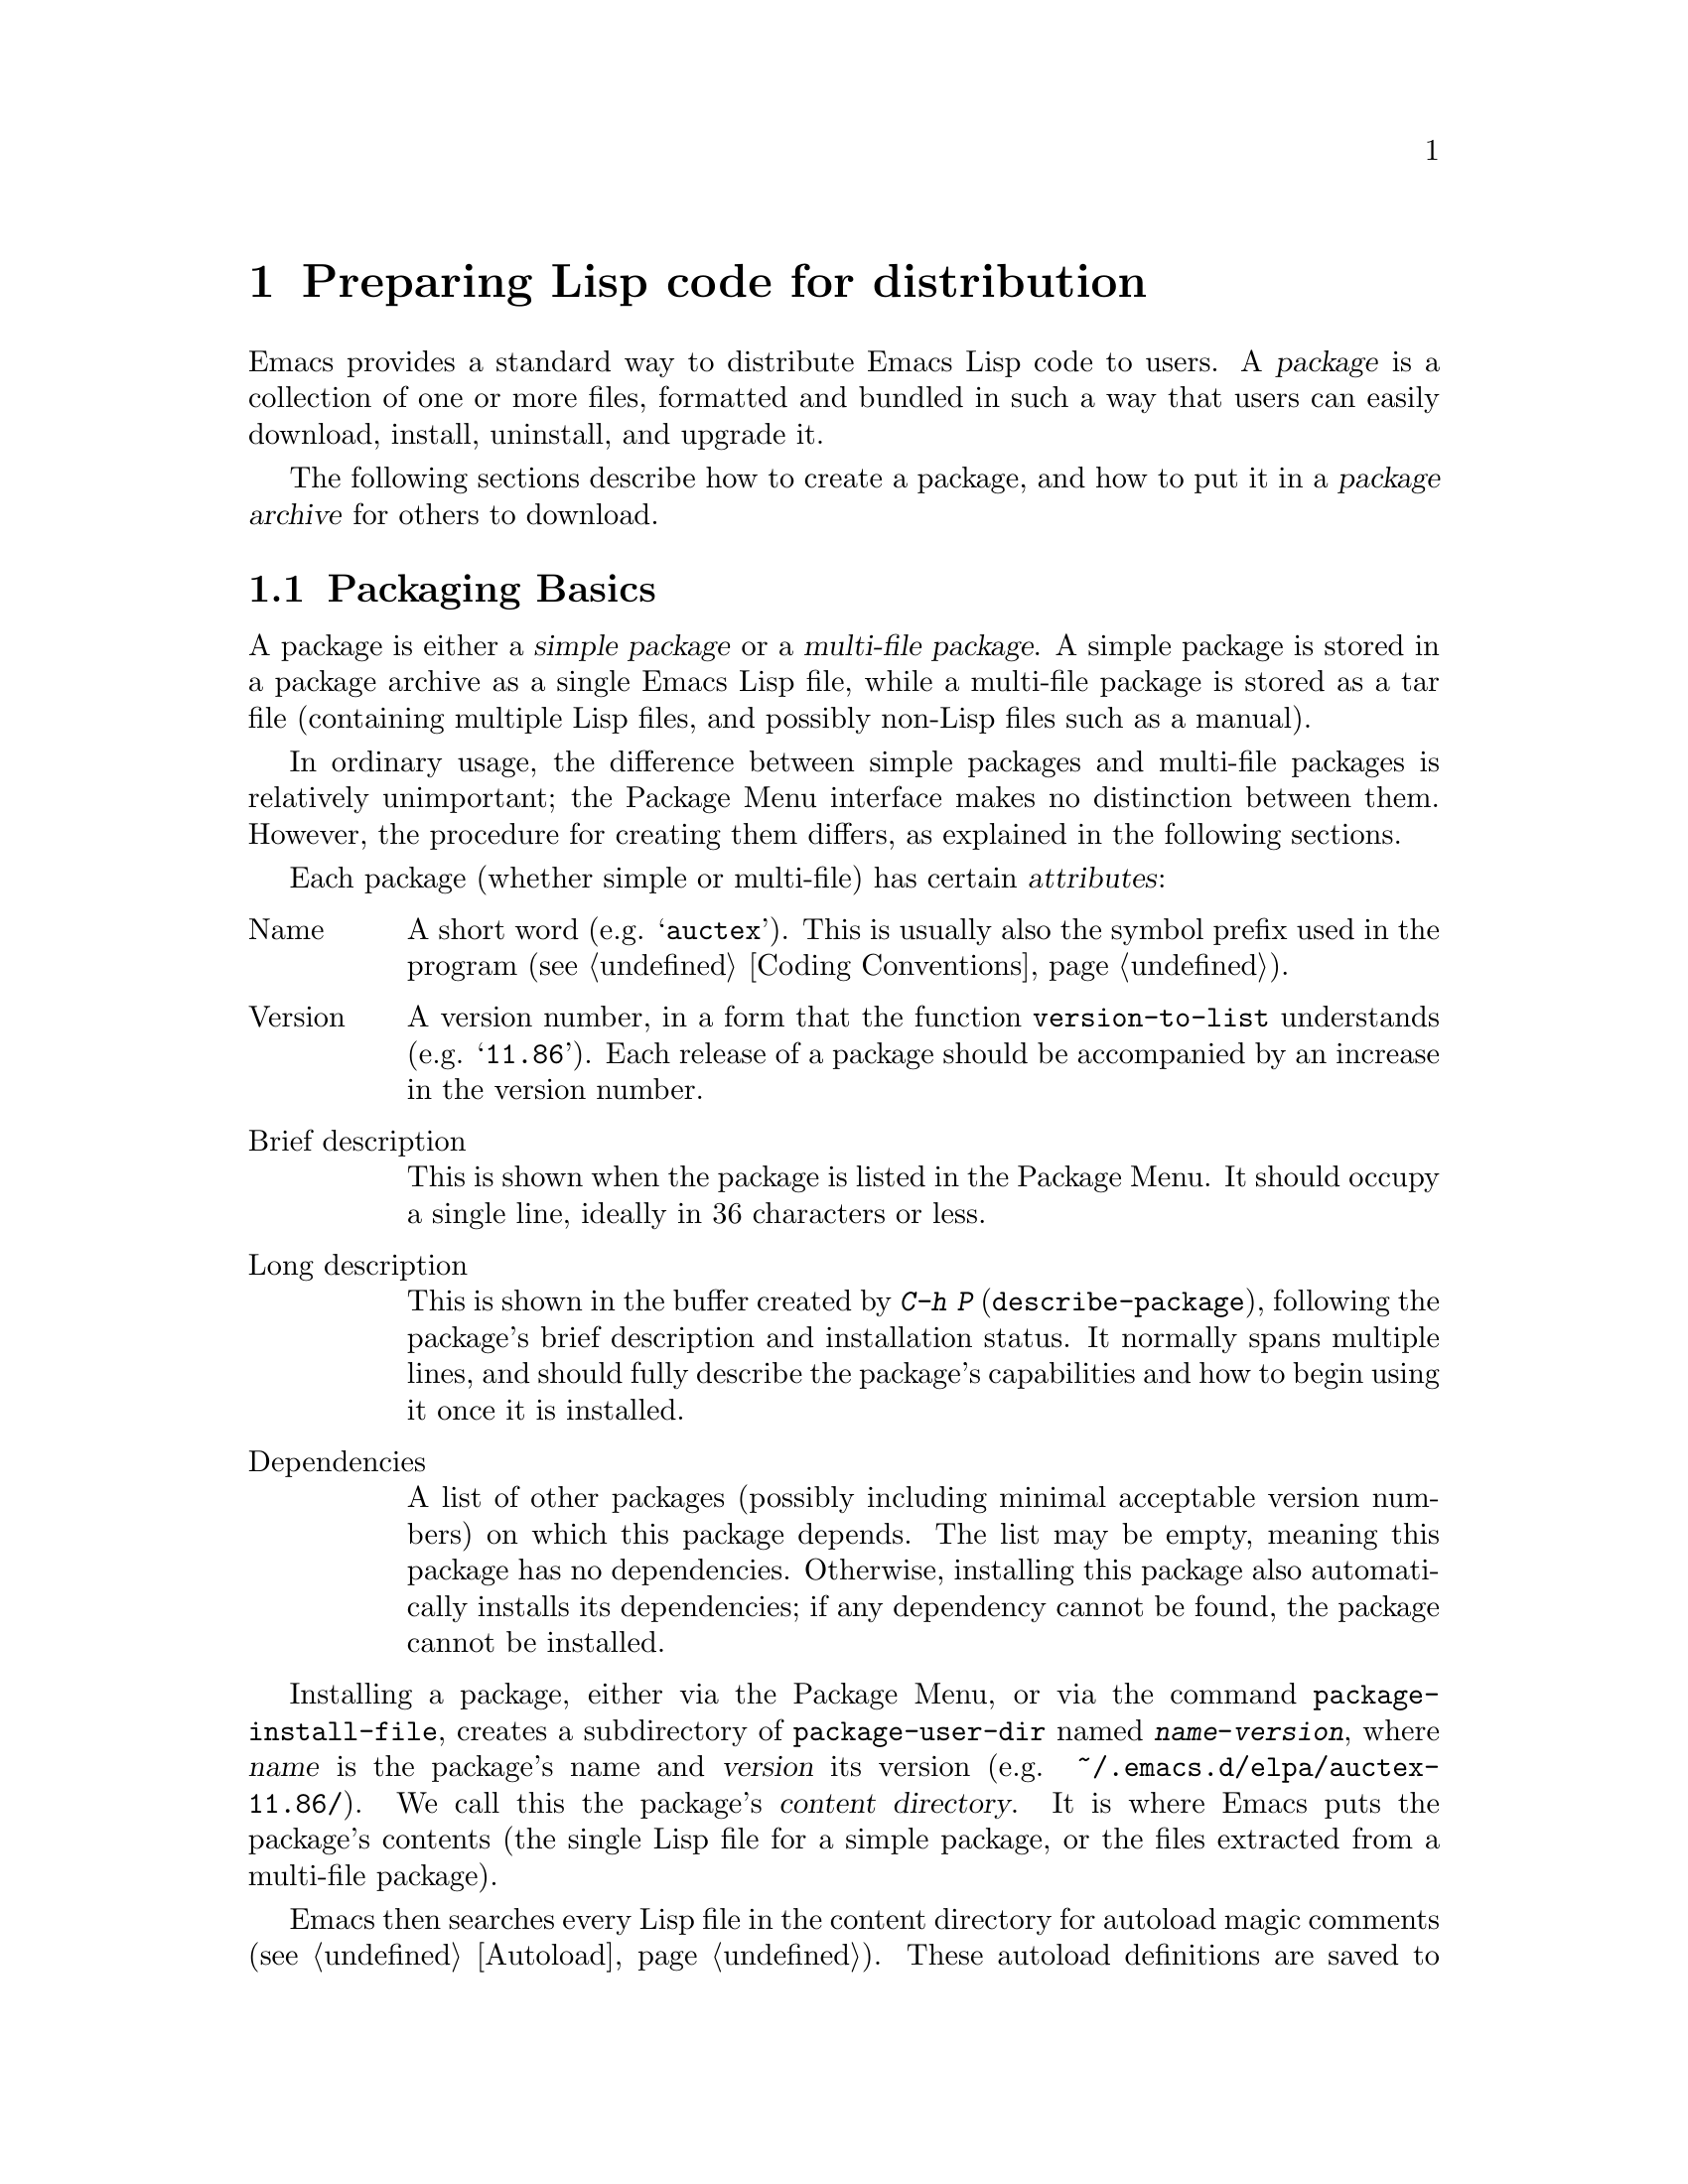 @c -*-texinfo-*-
@c This is part of the GNU Emacs Lisp Reference Manual.
@c Copyright (C) 2010-2011  Free Software Foundation, Inc.
@c See the file elisp.texi for copying conditions.
@setfilename ../../info/package
@node Packaging, Antinews, System Interface, Top
@chapter Preparing Lisp code for distribution
@cindex package
@cindex Lisp package

  Emacs provides a standard way to distribute Emacs Lisp code to
users.  A @dfn{package} is a collection of one or more files,
formatted and bundled in such a way that users can easily download,
install, uninstall, and upgrade it.

  The following sections describe how to create a package, and how to
put it in a @dfn{package archive} for others to download.

@menu
* Packaging Basics::        The basic concepts of Emacs Lisp packages.
* Simple Packages::         How to package a single .el file.
* Multi-file Packages::     How to package multiple files.
* Package Archives::        Maintaining package archives.
@end menu

@node Packaging Basics
@section Packaging Basics
@cindex package attributes
@cindex package name
@cindex package version
@cindex dependencies
@cindex package dependencies

  A package is either a @dfn{simple package} or a @dfn{multi-file
package}.  A simple package is stored in a package archive as a single
Emacs Lisp file, while a multi-file package is stored as a tar file
(containing multiple Lisp files, and possibly non-Lisp files such as a
manual).

  In ordinary usage, the difference between simple packages and
multi-file packages is relatively unimportant; the Package Menu
interface makes no distinction between them.  However, the procedure
for creating them differs, as explained in the following sections.

  Each package (whether simple or multi-file) has certain
@dfn{attributes}:

@table @asis
@item Name
A short word (e.g. @samp{auctex}).  This is usually also the symbol
prefix used in the program (@pxref{Coding Conventions}).

@item Version
A version number, in a form that the function @code{version-to-list}
understands (e.g. @samp{11.86}).  Each release of a package should be
accompanied by an increase in the version number.

@item Brief description
This is shown when the package is listed in the Package Menu.  It
should occupy a single line, ideally in 36 characters or less.

@item Long description
This is shown in the buffer created by @kbd{C-h P}
(@code{describe-package}), following the package's brief description
and installation status.  It normally spans multiple lines, and should
fully describe the package's capabilities and how to begin using it
once it is installed.

@item Dependencies
A list of other packages (possibly including minimal acceptable
version numbers) on which this package depends.  The list may be
empty, meaning this package has no dependencies.  Otherwise,
installing this package also automatically installs its dependencies;
if any dependency cannot be found, the package cannot be installed.
@end table

@cindex content directory, package
  Installing a package, either via the Package Menu, or via the
command @code{package-install-file}, creates a subdirectory of
@code{package-user-dir} named @file{@var{name}-@var{version}}, where
@var{name} is the package's name and @var{version} its version
(e.g. @file{~/.emacs.d/elpa/auctex-11.86/}).  We call this the
package's @dfn{content directory}.  It is where Emacs puts the
package's contents (the single Lisp file for a simple package, or the
files extracted from a multi-file package).

@cindex package autoloads
  Emacs then searches every Lisp file in the content directory for
autoload magic comments (@pxref{Autoload}).  These autoload
definitions are saved to a file named @file{@var{name}-autoloads.el}
in the content directory.  They are typically used to autoload the
principal user commands defined in the package, but they can also
perform other tasks, such as adding an element to
@code{auto-mode-alist} (@pxref{Auto Major Mode}).  During this time,
Emacs will also byte-compile the Lisp files.

  After installation, and (by default) each time Emacs is started, the
installed package is @dfn{activated}.  During activation, Emacs adds
the package's content directory to @code{load-path}, and evaluates the
autoload definitions in @file{@var{name}-autoloads.el}.

  Note that a package typically does @emph{not} autoload every
function and variable defined within it---only the handful of commands
typically called to begin using the package.

@node Simple Packages
@section Simple Packages
@cindex single file package
@cindex simple package

  A simple package consists of a single Emacs Lisp source file.  The
file must conform to the Emacs Lisp library header conventions
(@pxref{Library Headers}).  The package's attributes are taken from
the various headers, as illustrated by the following example:

@example
@group
;;; superfrobnicator.el --- Frobnicate and bifurcate flanges

;; Copyright (C) 2011 Free Software Foundation, Inc.
@end group

;; Author: J. R. Hacker <jrh@@example.com>
;; Version: 1.3
;; Package-Requires: ((flange "1.0"))
;; Keywords: frobnicate

@dots{}

;;; Commentary:

;; This package provides a minor mode to frobnicate and/or
;; bifurcate any flanges you desire.  To activate it, just type
@dots{}

;;;###autoload
(define-minor-mode superfrobnicator-mode
@dots{}
@end example

  The name of the package is the same as the base name of the file, as
written on the first line.  Here, it is @samp{superfrobnicator}.

  The brief description is also taken from the first line.  Here, it
is @samp{Frobnicate and bifurcate flanges}.

  The version number comes from the @samp{Package-Version} header, if
it exists, or from the @samp{Version} header otherwise.  One or the
other @emph{must} be present.  Here, the version number is 1.3.

  If the file has a @samp{;;; Commentary:} section, this section is
used as the long description.  (When displaying the description, Emacs
omits the @samp{;;; Commentary:} line, as well as the leading comment
characters in the commentary itself.)

  If the file has a @samp{Package-Requires} header, that is used as
the package dependencies.  In the above example, the package depends
on the @samp{flange} package, version 1.0 or higher.  @xref{Library
Headers}, for a description of the @samp{Package-Requires} header.  If
the header is omitted, the package has no dependencies.

  The file ought to also contain one or more autoload magic comments,
as explained in @ref{Packaging Basics}.  In the above example, a magic
comment autoloads @code{superfrobnicator-mode}.

  @xref{Package Archives}, for a explanation of how to add a
single-file package to a package archive.

@node Multi-file Packages
@section Multi-file Packages
@cindex multi-file package

  A multi-file package is less convenient to create than a single-file
package, but it offers more features: it can include multiple Emacs
Lisp files, an Info manual, and other file types (such as images).

  Prior to installation, a multi-file package is stored in a package
archive as a tar file.  The tar file must be named
@file{@var{name}-@var{version}.tar}, where @var{name} is the package
name and @var{version} is the version number.  Its contents, once
extracted, must all appear in a directory named
@file{@var{name}-@var{version}}, the @dfn{content directory}
(@pxref{Packaging Basics}).  Files may also extract into
subdirectories of the content directory.

  One of the files in the content directory must be named
@file{@var{name}-pkg.el}.  It must contain a single Lisp form,
consisting of a call to the function @code{define-package}, described
below.  This defines the package's version, brief description, and
requirements.

  For example, if we distribute version 1.3 of the superfrobnicator as
a multi-file package, the tar file would be
@file{superfrobnicator-1.3.tar}.  Its contents would extract into the
directory @file{superfrobnicator-1.3}, and one of these would be the
file @file{superfrobnicator-pkg.el}.

@defun define-package name version &optional docstring requirements
This function defines a package.  @var{name} is the package name, a
string.  @var{version} is the version, as a string of a form that can
be understood by the function @code{version-to-list}.  @var{docstring}
is the brief description.

@var{requirements} is a list of required packages and their versions.
Each element in this list should have the form @code{(@var{dep-name}
@var{dep-version})}, where @var{dep-name} is a symbol whose name is
the dependency's package name, and @var{dep-version} is the
dependency's version (a string).
@end defun

  If the content directory contains a file named @file{README}, this
file is used as the long description.

  If the content directory contains a file named @file{dir}, this is
assumed to be an Info directory file made with @command{install-info}.
@xref{Invoking install-info, Invoking install-info, Invoking
install-info, texinfo, Texinfo}.  The relevant Info files should also
be present in the content directory.  In this case, Emacs will
automatically add the content directory to @code{Info-directory-list}
when the package is activated.

  Do not include any @file{.elc} files in the package.  Those are
created when the package is installed.  Note that there is no way to
control the order in which files are byte-compiled.

  Do not include any file named @file{@var{name}-autoloads.el}.  This
file is reserved for the package's autoload definitions
(@pxref{Packaging Basics}).  It is created automatically when the
package is installed, by searching all the Lisp files in the package
for autoload magic comments.

  If the multi-file package contains auxiliary data files (such as
images), the package's Lisp code can refer to these files via the
variable @code{load-file-name} (@pxref{Loading}).  Here is an example:

@smallexample
(defconst superfrobnicator-base (file-name-directory load-file-name))

(defun superfrobnicator-fetch-image (file)
  (expand-file-name file superfrobnicator-base))
@end smallexample

@node Package Archives
@section Creating and Maintaining Package Archives
@cindex package archive

  Via the Package Menu, users may download packages from @dfn{package
archives}.  Such archives are specified by the variable
@code{package-archives}, whose default value contains a single entry:
the archive hosted by the GNU project at @url{elpa.gnu.org}.  This
section describes how to set up and maintain a package archive.

@cindex base location, package archive
@defopt package-archives
The value of this variable is an alist of package archives recognized
by the Emacs package manager.

Each alist element corresponds to one archive, and should have the
form @code{(@var{id} . @var{location})}, where @var{id} is the name of
the archive (a string) and @var{location} is its @dfn{base location}
(a string).

If the base location starts with @samp{http:}, it is treated as a HTTP
URL, and packages are downloaded from this archive via HTTP (as is the
case for the default GNU archive).

Otherwise, the base location should be a directory name.  In this
case, Emacs retrieves packages from this archive via ordinary file
access.  Such ``local'' archives are mainly useful for testing.
@end defopt

  A package archive is simply a directory in which the package files,
and associated files, are stored.  If you want the archive to be
reachable via HTTP, this directory must be accessible to a web server.
How to accomplish this is beyond the scope of this manual.

  A convenient way to set up and update a package archive is via the
@code{package-x} library.  This is included with Emacs, but not loaded
by default; type @kbd{M-x load-library @kbd{RET} package-x @kbd{RET}}
to load it, or add @code{(require 'package-x)} to your init file.
@xref{Lisp Libraries,, Lisp Libraries, emacs, The GNU Emacs Manual}.
Once loaded, you can make use of the following:

@defopt package-archive-upload-base
The value of this variable is the base location of a package archive,
as a directory name.  The commands in the @code{package-x} library
will use this base location.

The directory name should be absolute.  You may specify a remote name,
such as @file{/ssh:foo@@example.com:/var/www/packages/}, if the
package archive is on a different machine.  @xref{Remote Files,,
Remote Files, emacs, The GNU Emacs Manual}.
@end defopt

@deffn Command package-upload-file filename
This command prompts for @var{filename}, a file name, and uploads that
file to @code{package-archive-upload-base}.  The file must be either a
simple package (a @file{.el} file) or a multi-file package (a
@file{.tar} file); otherwise, an error is raised.  The package
attributes are automatically extracted, and the archive's contents
list is updated with this information.

If @code{package-archive-upload-base} does not specify a valid
directory, the function prompts interactively for one.  If the
directory does not exist, it is created.  The directory need not have
any initial contents (i.e., you can use this command to populate an
initially empty archive).
@end deffn

@deffn Command package-upload-buffer
This command is similar to @code{package-upload-file}, but instead of
prompting for a package file, it uploads the contents of the current
buffer.  The current buffer must be visiting a simple package (a
@file{.el} file) or a multi-file package (a @file{.tar} file);
otherwise, an error is raised.
@end deffn

@noindent
After you create an archive, remember that it is not accessible in the
Package Menu interface unless it is in @code{package-archives}.
